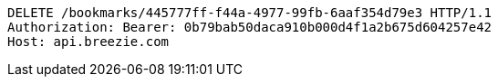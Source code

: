 [source,http,options="nowrap"]
----
DELETE /bookmarks/445777ff-f44a-4977-99fb-6aaf354d79e3 HTTP/1.1
Authorization: Bearer: 0b79bab50daca910b000d4f1a2b675d604257e42
Host: api.breezie.com

----